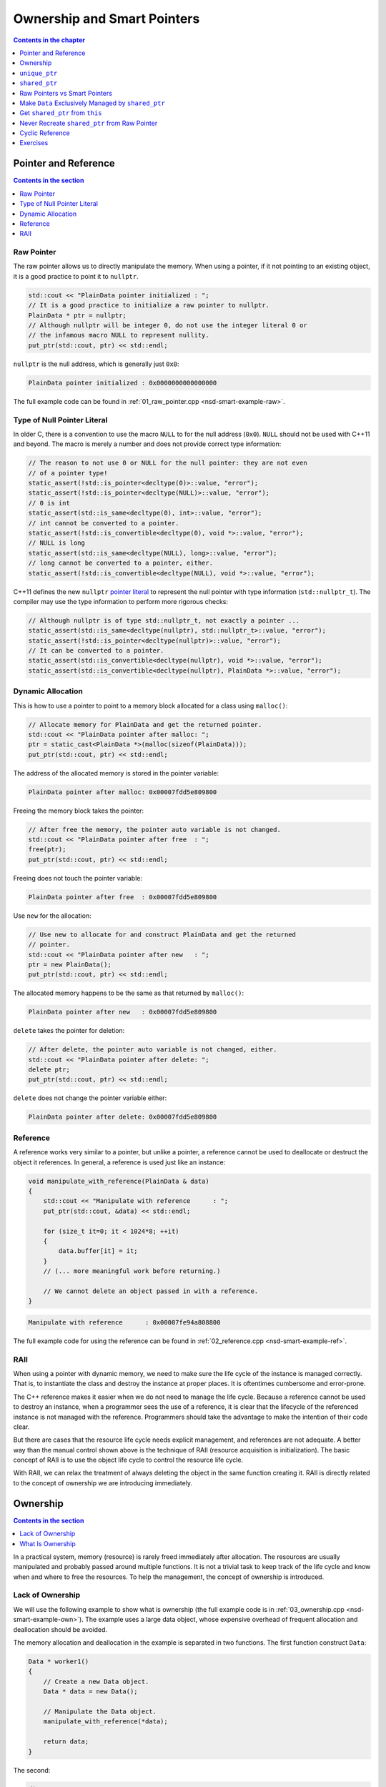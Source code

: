 ============================
Ownership and Smart Pointers
============================

.. contents:: Contents in the chapter
  :local:
  :depth: 1

Pointer and Reference
=====================

.. contents:: Contents in the section
  :local:
  :depth: 1

Raw Pointer
+++++++++++

The raw pointer allows us to directly manipulate the memory.  When using a
pointer, if it not pointing to an existing object, it is a good practice to
point it to ``nullptr``.

.. code-block:: cpp

  std::cout << "PlainData pointer initialized : ";
  // It is a good practice to initialize a raw pointer to nullptr.
  PlainData * ptr = nullptr;
  // Although nullptr will be integer 0, do not use the integer literal 0 or
  // the infamous macro NULL to represent nullity.
  put_ptr(std::cout, ptr) << std::endl;

``nullptr`` is the null address, which is generally just ``0x0``:

.. code-block:: none

  PlainData pointer initialized : 0x0000000000000000

The full example code can be found in :ref:`01_raw_pointer.cpp
<nsd-smart-example-raw>`.

Type of Null Pointer Literal
++++++++++++++++++++++++++++

In older C, there is a convention to use the macro ``NULL`` to for the null
address (``0x0``).  ``NULL`` should not be used with C++11 and beyond.  The
macro is merely a number and does not provide correct type information:

.. code-block:: cpp

  // The reason to not use 0 or NULL for the null pointer: they are not even
  // of a pointer type!
  static_assert(!std::is_pointer<decltype(0)>::value, "error");
  static_assert(!std::is_pointer<decltype(NULL)>::value, "error");
  // 0 is int
  static_assert(std::is_same<decltype(0), int>::value, "error");
  // int cannot be converted to a pointer.
  static_assert(!std::is_convertible<decltype(0), void *>::value, "error");
  // NULL is long
  static_assert(std::is_same<decltype(NULL), long>::value, "error");
  // long cannot be converted to a pointer, either.
  static_assert(!std::is_convertible<decltype(NULL), void *>::value, "error");

C++11 defines the new ``nullptr`` `pointer literal
<https://en.cppreference.com/w/cpp/language/nullptr>`__ to represent the null
pointer with type information (``std::nullptr_t``).  The compiler may use the
type information to perform more rigorous checks:

.. code-block:: cpp

  // Although nullptr is of type std::nullptr_t, not exactly a pointer ...
  static_assert(std::is_same<decltype(nullptr), std::nullptr_t>::value, "error");
  static_assert(!std::is_pointer<decltype(nullptr)>::value, "error");
  // It can be converted to a pointer.
  static_assert(std::is_convertible<decltype(nullptr), void *>::value, "error");
  static_assert(std::is_convertible<decltype(nullptr), PlainData *>::value, "error");

Dynamic Allocation
++++++++++++++++++

This is how to use a pointer to point to a memory block allocated for a class
using ``malloc()``:

.. code-block:: cpp

  // Allocate memory for PlainData and get the returned pointer.
  std::cout << "PlainData pointer after malloc: ";
  ptr = static_cast<PlainData *>(malloc(sizeof(PlainData)));
  put_ptr(std::cout, ptr) << std::endl;

The address of the allocated memory is stored in the pointer variable:

.. code-block:: none

  PlainData pointer after malloc: 0x00007fdd5e809800

Freeing the memory block takes the pointer:

.. code-block:: cpp

  // After free the memory, the pointer auto variable is not changed.
  std::cout << "PlainData pointer after free  : ";
  free(ptr);
  put_ptr(std::cout, ptr) << std::endl;

Freeing does not touch the pointer variable:

.. code-block:: none

  PlainData pointer after free  : 0x00007fdd5e809800

Use ``new`` for the allocation:

.. code-block:: cpp

  // Use new to allocate for and construct PlainData and get the returned
  // pointer.
  std::cout << "PlainData pointer after new   : ";
  ptr = new PlainData();
  put_ptr(std::cout, ptr) << std::endl;

The allocated memory happens to be the same as that returned by ``malloc()``:

.. code-block:: none

  PlainData pointer after new   : 0x00007fdd5e809800

``delete`` takes the pointer for deletion:

.. code-block:: cpp

  // After delete, the pointer auto variable is not changed, either.
  std::cout << "PlainData pointer after delete: ";
  delete ptr;
  put_ptr(std::cout, ptr) << std::endl;

``delete`` does not change the pointer variable either:

.. code-block:: none

  PlainData pointer after delete: 0x00007fdd5e809800

Reference
+++++++++

.. contents:: Contents in the section
  :local:
  :depth: 1

A reference works very similar to a pointer, but unlike a pointer, a reference
cannot be used to deallocate or destruct the object it references.  In general,
a reference is used just like an instance:

.. code-block:: cpp

  void manipulate_with_reference(PlainData & data)
  {
      std::cout << "Manipulate with reference      : ";
      put_ptr(std::cout, &data) << std::endl;

      for (size_t it=0; it < 1024*8; ++it)
      {
          data.buffer[it] = it;
      }
      // (... more meaningful work before returning.)

      // We cannot delete an object passed in with a reference.
  }

.. code-block:: none

  Manipulate with reference      : 0x00007fe94a808800

The full example code for using the reference can be found in
:ref:`02_reference.cpp <nsd-smart-example-ref>`.

RAII
++++

When using a pointer with dynamic memory, we need to make sure the life cycle
of the instance is managed correctly.  That is, to instantiate the class and
destroy the instance at proper places.  It is oftentimes cumbersome and
error-prone.

The C++ reference makes it easier when we do not need to manage the life cycle.
Because a reference cannot be used to destroy an instance, when a programmer
sees the use of a reference, it is clear that the lifecycle of the referenced
instance is not managed with the reference.  Programmers should take the
advantage to make the intention of their code clear.

But there are cases that the resource life cycle needs explicit management, and
references are not adequate.  A better way than the manual control shown above
is the technique of RAII (resource acquisition is initialization).  The basic
concept of RAII is to use the object life cycle to control the resource life
cycle.

With RAII, we can relax the treatment of always deleting the object in the same
function creating it.  RAII is directly related to the concept of ownership we
are introducing immediately.

Ownership
=========

.. contents:: Contents in the section
  :local:
  :depth: 1

In a practical system, memory (resource) is rarely freed immediately after
allocation.  The resources are usually manipulated and probably passed around
multiple functions.  It is not a trivial task to keep track of the life cycle
and know when and where to free the resources.  To help the management, the
concept of ownership is introduced.

Lack of Ownership
+++++++++++++++++

We will use the following example to show what is ownership (the full example
code is in :ref:`03_ownership.cpp <nsd-smart-example-own>`).  The example uses
a large data object, whose expensive overhead of frequent allocation and
deallocation should be avoided.

.. code-block:: cpp
  :linenos:

  class Data
  {

  public:

      constexpr const static size_t NELEM = 1024*8;

      using iterator = int *;
      using const_iterator = const int *;

      Data()
      {
          std::fill(begin(), end(), 0);
          std::cout << "Data @" << this << " is constructed" << std::endl;
      }

      ~Data()
      {
          std::cout << "Data @" << this << " is destructed" << std::endl;
      }

      const_iterator cbegin() const { return m_buffer; }
      const_iterator cend() const { return m_buffer+NELEM; }
      iterator begin() { return m_buffer; }
      iterator end() { return m_buffer+NELEM; }

      size_t size() const { return NELEM; }
      int   operator[](size_t it) const { return m_buffer[it]; }
      int & operator[](size_t it)       { return m_buffer[it]; }

      bool is_manipulated() const
      {
          for (size_t it=0; it < size(); ++it)
          {
              const int v = it;
              if ((*this)[it] != v) { return false; }
          }
          return true;
      }

  private:

      // A lot of data that we don't want to reconstruct.
      int m_buffer[NELEM];

  }; /* end class Data */

  void manipulate_with_reference(Data & data)
  {
      std::cout << "Manipulate with reference: " << &data << std::endl;

      for (size_t it=0; it < data.size(); ++it)
      {
          data[it] = it;
      }
      // In a real consumer function we will do much more meaningful operations.

      // However, we cannot destruct an object passed in with a reference.
  }

The memory allocation and deallocation in the example is separated in two
functions.  The first function construct ``Data``:

.. code-block:: cpp

  Data * worker1()
  {
      // Create a new Data object.
      Data * data = new Data();

      // Manipulate the Data object.
      manipulate_with_reference(*data);

      return data;
  }

The second:

.. code-block:: cpp

  /*
   * Code in this function is intentionally made to be lack of discipline to
   * demonstrate how ownership is messed up.
   */
  void worker2(Data * data)
  {
      // The prerequisite for the caller to write correct code is to read the
      // code and understand when the object is alive.
      if (data->is_manipulated())
      {
          delete data;
      }
      else
      {
          manipulate_with_reference(*data);
      }
  }

The example problem first constructs the ``Data`` object and uses a raw pointer
to hold it:

.. code-block:: cpp

  Data * data = worker1();
  std::cout << "Data pointer after worker 1: " << data << std::endl;

We see the process of construction and manipulation:

.. code-block:: none

  Data @0x7fb287008800 is constructed
  Manipulate with reference: 0x7fb287008800
  Data pointer after worker 1: 0x7fb287008800

The second worker function does something that is hard to infer from the
function name:

.. code-block:: cpp

  worker2(data);
  std::cout << "Data pointer after worker 2: " << data << std::endl;

It destructs the instance that the input pointer points to:

.. code-block:: none

  Data @0x7fb287008800 is destructed

We need to be careful that the pointer in the caller remains unchanged,
although the instance is destructed:

.. code-block:: none

  Data pointer after worker 2: 0x7fb287008800

The second helper function has such a surprising behavior that we can only
understand by reading its code, but unfortunately, few programmers have time to
read code like this when they are busy implementing requested features.  Thus,
we call code like this hard to maintain.  A consequence of such
hard-to-maintain code is that programmers may run into mistake like:

.. code-block:: cpp

  // You have to read the code of worker2 to know that data could be
  // destructed.  In addition, the Data class doesn't provide a
  // programmatical way to detect whether or not the object is alive.  The
  // design of Data, worker1, and worker2 makes it impossible to write
  // memory-safe code.
  delete data;
  std::cout << "Data pointer after delete: " << data << std::endl;

We get a hard crash:

.. code-block:: none

  03_ownership(75158,0x114718e00) malloc: *** error for object 0x7f8ef9808800: pointer being freed was not allocated
  03_ownership(75158,0x114718e00) malloc: *** set a breakpoint in malloc_error_break to debug

What Is Ownership
+++++++++++++++++

The above example shows the problem of lack of ownership.  "Ownership" isn't
officially a language construct in C++, but is a common concept in many
programming language for dynamic memory management.

To put it simply, when the object is "owned" by a construct or piece of code,
it is assumed that it is safe for the piece of code to use that object.  The
ownership assures the life of the object, and the object is not destructed when
it is owned by someone.  It also means that the owner is responsible for making
sure the object gets destructed when it should be.

As we observed in the above example code, there is no way for us to let the
code know the ownership, and it is unsafe to use the ``data`` object after
``worker2()`` is called.  The way C++ handles the situation is to use smart
pointers.

``unique_ptr``
==============

(Modern) C++ provides two smart pointers: ``unique_ptr`` and ``shared_ptr``.
We start with ``unique_ptr`` because it is lighter-weight.  A ``unique_ptr``
takes the same number of bytes of a raw pointer.  It may be a drop-in
replacement with a raw pointer.

``unique_ptr`` should be used when there can only be one owner of the pointed
object.

.. code-block:: cpp
  :linenos:

  static_assert(sizeof(Data *) == sizeof(std::unique_ptr<Data>), "unique_ptr should take only a word");

  std::unique_ptr<Data> worker1()
  {
      // Create a new Data object.
      std::unique_ptr<Data> data = std::make_unique<Data>();

      // Manipulate the Data object.
      manipulate_with_reference(*data);

      return data;
  }

  void worker2(std::unique_ptr<Data> data)
  {
      if (data->is_manipulated())
      {
          data.reset();
      }
      else
      {
          manipulate_with_reference(*data);
      }
  }

  int main(int, char **)
  {
      std::unique_ptr<Data> data = worker1();
      std::cout << "Data pointer after worker 1: " << data.get() << std::endl;

  #ifdef COPYNOWORK
      worker2(data);
  #else
      worker2(std::move(data));
  #endif
      std::cout << "Data pointer after worker 2: " << data.get() << std::endl;

      data.reset();
      std::cout << "Data pointer after delete: " << data.get() << std::endl;
  }

.. admonition:: Execution Results

  :download:`code/01_pointer/04_unique.cpp`

  .. code-block:: console
    :caption: Build ``04_unique.cpp``

    $ g++ 04_unique.cpp -o 04_unique -std=c++17 -g -O3 -m64 -Wall -Wextra -Werror

  .. code-block:: console
    :caption: Run ``04_unique``
    :linenos:

    $ ./04_unique
    Data @0x7fee5a008800 is constructed
    Manipulate with reference: 0x7fee5a008800
    Data pointer after worker 1: 0x7fee5a008800
    Data @0x7fee5a008800 is destructed
    Data pointer after worker 2: 0x0
    Data pointer after delete: 0x0

  .. code-block:: console
    :caption: Copy not working in ``04_unique.cpp``

    $ g++ 04_unique.cpp -o 04_unique -std=c++17 -g -O3 -m64 -Wall -Wextra -Werror -DCOPYNOWORK
    04_unique.cpp:97:13: error: call to implicitly-deleted copy constructor of 'std::unique_ptr<Data>'
        worker2(data);
                ^~~~
    /Library/Developer/CommandLineTools/usr/bin/../include/c++/v1/memory:2518:3: note: copy constructor is implicitly deleted because
          'unique_ptr<Data, std::__1::default_delete<Data> >' has a user-declared move constructor
      unique_ptr(unique_ptr&& __u) _NOEXCEPT
      ^
    04_unique.cpp:79:36: note: passing argument to parameter 'data' here
    void worker2(std::unique_ptr<Data> data)
                                       ^
    1 error generated.

``shared_ptr``
==============

Unlike ``unique_ptr``, ``shared_ptr`` allows multiple owners.  It maintains a
reference counter.  When the ``shared_ptr`` object is constructed, the counter
increments.  When the pointer object (note, not the pointed object) is
destructed, the counter decrements.  When the counter decrements from 1, the
pointed object gets destructed.

``std::shared_ptr`` provides ``use_count()`` function for showing the reference
counts.  This reference counting technique is commonplace for managing
ownership, and it appears in many other languages.

.. code-block:: cpp
  :linenos:

  static_assert(sizeof(Data *) < sizeof(std::shared_ptr<Data>), "shared_ptr uses more than a word");

  std::shared_ptr<Data> worker1()
  {
      // Create a new Data object.
      std::shared_ptr<Data> data = std::make_shared<Data>();

      std::cout << "worker 1 data.use_count(): " << data.use_count() << std::endl;

      // Manipulate the Data object.
      manipulate_with_reference(*data);

      return data;
  }

  void worker2(std::shared_ptr<Data> data)
  {
      std::cout << "worker 2 data.use_count(): " << data.use_count() << std::endl;

      if (data->is_manipulated())
      {
          data.reset();
      }
      else
      {
          manipulate_with_reference(*data);
      }
  }

  int main(int, char **)
  {
      std::shared_ptr<Data> data = worker1();
      std::cout << "Data pointer after worker 1: " << data.get() << std::endl;

      worker2(data);
      std::cout << "Data pointer after worker 2: " << data.get() << std::endl;

      data.reset();
      std::cout << "Data pointer after reset from outside: " << data.get() << std::endl;
      std::cout << "main data.use_count(): " << data.use_count() << std::endl;
  }

.. admonition:: Execution Results

  :download:`code/01_pointer/05_shared.cpp`

  .. code-block:: console
    :caption: Build ``05_shared.cpp``

    $ g++ 05_shared.cpp -o 05_shared -std=c++17 -g -O3 -m64 -Wall -Wextra -Werror

  .. code-block:: console
    :caption: Run ``05_shared``
    :linenos:

    $ ./05_shared
    Data @0x7ffbac500018 is constructed
    worker 1 data.use_count(): 1
    Manipulate with reference: 0x7ffbac500018
    Data pointer after worker 1: 0x7ffbac500018
    worker 2 data.use_count(): 2
    Data pointer after worker 2: 0x7ffbac500018
    Data @0x7ffbac500018 is destructed
    Data pointer after reset from outside: 0x0
    main data.use_count(): 0

Raw Pointers vs Smart Pointers
==============================

The rule of thumb is to always start with smart pointers.  When in doubt, use
``unique_ptr``.  ``unique_ptr`` forces a developer to think clearly about
whether or not multiple owners are necessary.  Only use ``shared_ptr`` when it
is absolutely necessary.  The reference counter is much more expensive than it
looks.

Make ``Data`` Exclusively Managed by ``shared_ptr``
===================================================

Sometimes we know a big resource (our ``Data`` class) must not be constructed
and destructed lightly, and it must be managed by a ``shared_ptr``.  The
overhead of reference counting is negligible compare to other operations or we
simply have to tolerate.  In this case, we do not want anyone to directly call
the ``Data`` constructor:

.. code-block:: cpp
  :linenos:

  // We want to forbid it.
  Data * raw_pointer = new Data;

And allow only the ``shared_ptr`` construction:

.. code-block:: cpp
  :linenos:

  // We want this to work:
  std::shared_ptr<Data> sptr1(new Data);
  // Or this:
  std::shared_ptr<Data> sptr2 = std::make_shared<Data>();

The problem is, if ``new Data`` is forbidden, ``std::shared_ptr<Data>(new
Data)`` is forbidden too.  How can we only turn off the first but not the
second?

One idea is to use private constructor:

.. code-block:: cpp
  :linenos:

  class Data
  {
  private:
      Data() {}
  public:
      static std::shared_ptr<Data> make()
      {
          std::shared_ptr<Data> ret(new Data);
          return ret;
      }
  };

  std::shared_ptr<Data> func()
  {
  #ifdef THISDOESNOTWORK
      std::shared_ptr<Data> data(new Data);
  #else
      std::shared_ptr<Data> data = Data::make();
  #endif
      // Do work.
      return ret;
  }

This works because the constructor is called from the ``Data`` class, in the
line of ``std::shared_ptr<Data> ret(new Data)``.

Now consider ``std::shared_ptr<Data> ret = std::make_shared<Data>()``, the
private constructor fails to compile, because the function template
``std::make_shared`` cannot access the private constructor!  We need to work it
out.  You may think of ``friend``.  In some cases it works, but note that
``std::make_shared`` is a function template, not a function.  Friendship to a
function template is not straight-forward.  Moreover, ``std::make_shared`` does
a lot of things behind the scene.  Simply making friend with that function
template may or may not work.  It depends on how STL implement
``std::make_shared``.

A sound resolution is to use the passkey pattern:

.. code-block:: cpp
  :linenos:

  class Data
  {
  private:
      class ctor_passkey {};
  public:
      static std::shared_ptr<Data> make()
      {
          std::shared_ptr<Data> ret = std::make_shared<Data>(ctor_passkey());
          return ret;
      }
      Data() = delete;
      Data(ctor_passkey const &) {}
      // TODO: Copyability and moveability should be considered, but we leave
      // them for now.
  };

  std::shared_ptr<Data> worker1()
  {
      // Create a new Data object.
      std::shared_ptr<Data> data;

  #ifdef CTORNOWORK
      data = std::shared_ptr<Data>(new Data);
  #endif

  #ifdef MAKENOWORK
      data = std::make_shared<Data>();
  #endif

      data = Data::make();

      std::cout << "worker 1 data.use_count(): " << data.use_count() << std::endl;

      // Manipulate the Data object.
      manipulate_with_reference(*data);

      return data;
  }

  void worker2(std::shared_ptr<Data> data)
  {
      std::cout << "worker 2 data.use_count(): " << data.use_count() << std::endl;

      if (data->is_manipulated())
      {
          data.reset();
      }
      else
      {
          manipulate_with_reference(*data);
      }
  }

  int main(int, char **)
  {
      std::shared_ptr<Data> data = worker1();
      std::cout << "Data pointer after worker 1: " << data.get() << std::endl;

      worker2(data);
      std::cout << "Data pointer after worker 2: " << data.get() << std::endl;

      data.reset();
      std::cout << "Data pointer after reset from outside: " << data.get() << std::endl;
      std::cout << "main data.use_count(): " << data.use_count() << std::endl;
  }

  static_assert(sizeof(Data *) * 2 == sizeof(std::shared_ptr<Data>), "shared_ptr should use two word");

.. admonition:: Execution Results

  :download:`code/02_shared/01_fully.cpp`

  .. code-block:: console
    :caption: Build ``01_fully.cpp``

    $ g++ 01_fully.cpp -o 01_fully -std=c++17 -g -O3 -m64 -Wall -Wextra -Werror

  .. code-block:: console
    :caption: Run ``01_fully``
    :linenos:

    $ ./01_fully
    Data @0x7fb36ad00018 is constructed
    worker 1 data.use_count(): 1
    Manipulate with reference: 0x7fb36ad00018
    Data pointer after worker 1: 0x7fb36ad00018
    worker 2 data.use_count(): 2
    Data pointer after worker 2: 0x7fb36ad00018
    Data @0x7fb36ad00018 is destructed
    Data pointer after reset from outside: 0x0
    main data.use_count(): 0

  .. code-block:: console
    :caption: Error message when constructor doesn't work

    $ g++ 01_fully.cpp -o 01_fully -std=c++17 -g -O3 -m64 -Wall -Wextra -Werror -DCTORNOWORK
    01_fully.cpp:91:38: error: call to deleted constructor of 'Data'
        data = std::shared_ptr<Data>(new Data);
                                         ^
    01_fully.cpp:22:5: note: 'Data' has been explicitly marked deleted here
        Data() = delete;
        ^
    1 error generated.

  .. code-block:: console
    :caption: Error message when ``make_shared`` doesn't work

    $ g++ 01_fully.cpp -o 01_fully -std=c++17 -g -O3 -m64 -Wall -Wextra -Werror -DMAKENOWORK
    In file included from 01_fully.cpp:1:
    In file included from /Library/Developer/CommandLineTools/usr/bin/../include/c++/v1/iostream:37:
    In file included from /Library/Developer/CommandLineTools/usr/bin/../include/c++/v1/ios:215:
    In file included from /Library/Developer/CommandLineTools/usr/bin/../include/c++/v1/__locale:14:
    In file included from /Library/Developer/CommandLineTools/usr/bin/../include/c++/v1/string:504:
    In file included from /Library/Developer/CommandLineTools/usr/bin/../include/c++/v1/string_view:175:
    In file included from /Library/Developer/CommandLineTools/usr/bin/../include/c++/v1/__string:57:
    In file included from /Library/Developer/CommandLineTools/usr/bin/../include/c++/v1/algorithm:643:
    /Library/Developer/CommandLineTools/usr/bin/../include/c++/v1/memory:4398:5: error: static_assert failed due to requirement
          'is_constructible<Data>::value' "Can't construct object in make_shared"
        static_assert(is_constructible<_Tp, _Args...>::value, "Can't construct object in make_shared");
        ^             ~~~~~~~~~~~~~~~~~~~~~~~~~~~~~~~~~~~~~~
    01_fully.cpp:95:17: note: in instantiation of function template specialization 'std::__1::make_shared<Data>' requested here
        data = std::make_shared<Data>();
                    ^
    In file included from 01_fully.cpp:1:
    In file included from /Library/Developer/CommandLineTools/usr/bin/../include/c++/v1/iostream:37:
    In file included from /Library/Developer/CommandLineTools/usr/bin/../include/c++/v1/ios:215:
    In file included from /Library/Developer/CommandLineTools/usr/bin/../include/c++/v1/__locale:14:
    In file included from /Library/Developer/CommandLineTools/usr/bin/../include/c++/v1/string:504:
    In file included from /Library/Developer/CommandLineTools/usr/bin/../include/c++/v1/string_view:175:
    In file included from /Library/Developer/CommandLineTools/usr/bin/../include/c++/v1/__string:57:
    In file included from /Library/Developer/CommandLineTools/usr/bin/../include/c++/v1/algorithm:643:
    /Library/Developer/CommandLineTools/usr/bin/../include/c++/v1/memory:2201:46: error: call to deleted constructor of 'Data'
      __compressed_pair_elem(__value_init_tag) : __value_() {}
                                                 ^
    /Library/Developer/CommandLineTools/usr/bin/../include/c++/v1/memory:2294:42: note: in instantiation of member function
          'std::__1::__compressed_pair_elem<Data, 1, false>::__compressed_pair_elem' requested here
          : _Base1(std::forward<_U1>(__t1)), _Base2(std::forward<_U2>(__t2)) {}
                                             ^
    /Library/Developer/CommandLineTools/usr/bin/../include/c++/v1/memory:3567:12: note: in instantiation of function template specialization
          'std::__1::__compressed_pair<std::__1::allocator<Data>, Data>::__compressed_pair<std::__1::allocator<Data>, std::__1::__value_init_tag>'
          requested here
            :  __data_(_VSTD::move(__a), __value_init_tag()) {}
               ^
    /Library/Developer/CommandLineTools/usr/bin/../include/c++/v1/memory:4405:26: note: in instantiation of member function
          'std::__1::__shared_ptr_emplace<Data, std::__1::allocator<Data> >::__shared_ptr_emplace' requested here
        ::new(__hold2.get()) _CntrlBlk(__a2, _VSTD::forward<_Args>(__args)...);
                             ^
    01_fully.cpp:95:17: note: in instantiation of function template specialization 'std::__1::make_shared<Data>' requested here
        data = std::make_shared<Data>();
                    ^
    01_fully.cpp:22:5: note: 'Data' has been explicitly marked deleted here
        Data() = delete;
        ^
    2 errors generated.

Get ``shared_ptr`` from ``this``
================================

Occasionally we get the ``Data`` object without the ``shared_ptr`` that manages
it, but want to give the ownership to the caller:

.. code-block:: cpp
  :linenos:

  class Data
  {
  public:
      Data * get_raw_ptr()
      {
          // Returning raw pointer discards the ownership management.
          return this;
      }

      std::shared_ptr<Data> get_shared_ptr()
      {
          // XXX: Recreate a shared_ptr will duplicate the reference counter, and
          // later results into double free.
          return std::shared_ptr<Data>(this);
      }
  };

The above code (``get_shared_ptr()``) naively creates an alternate
``shared_ptr`` object, and will results in double free in the caller:

.. code-block:: cpp
  :linenos:

  int main(int, char **)
  {
      std::shared_ptr<Data> data = Data::make();
      std::cout << "data.use_count(): " << data.use_count() << std::endl;

  #ifdef DUPSHARED
      std::shared_ptr<Data> holder2 = data->get_shared_ptr();
  #endif

      data.reset();
      std::cout << "data.use_count() after data.reset(): " << data.use_count() << std::endl;

  #ifdef DUPSHARED
      std::cout << "holder2.use_count(): " << holder2.use_count() << std::endl;
      holder2.reset();
      // This line never gets reached since the the above line causes double free
      // and crash.
      std::cout << "holder2.use_count() after holder2.reset(): " << holder2.use_count() << std::endl;
  #endif
  }

.. admonition:: Execution Results

  :download:`code/02_shared/02_duplicate.cpp`

  .. code-block:: console
    :caption: Build ``02_duplicate.cpp``

    $ g++ 02_duplicate.cpp -o 02_duplicate -std=c++17 -g -O3 -m64 -Wall -Wextra -Werror

  .. code-block:: console
    :caption: Run ``02_duplicate``
    :linenos:

    $ ./02_duplicate
    Data @0x7faaf0d00018 is constructed
    data.use_count(): 1
    Data @0x7faaf0d00018 is destructed
    data.use_count() after data.reset(): 0
    holder2.use_count(): 1
    Data @0x7faaf0d00018 is destructed
    02_duplicate(76813,0x10d1c7e00) malloc: *** error for object 0x7faaf0d00018: pointer being freed was not allocated
    02_duplicate(76813,0x10d1c7e00) malloc: *** set a breakpoint in malloc_error_break to debug

Never Recreate ``shared_ptr`` from Raw Pointer
==============================================

The right way to get a ``std::shared_ptr`` from a ``shared_ptr``-managed object
is to use ``std::enable_shared_from_this``:

.. code-block:: cpp
  :linenos:

  class Data
    : public std::enable_shared_from_this<Data>
  {
  public:
      std::shared_ptr<Data> get_shared_ptr()
      {
          // This is the right way to get the shared pointer from within the
          // object.
          return shared_from_this();
      }
  };

  int main(int, char **)
  {
      std::shared_ptr<Data> data = Data::make();
      std::cout << "data.use_count(): " << data.use_count() << std::endl;

      std::shared_ptr<Data> holder2 = data->get_shared_ptr();
      std::cout << "data.use_count() after holder2: " << data.use_count() << std::endl;

      data.reset();
      std::cout << "data.use_count() after data.reset(): " << data.use_count() << std::endl;

      std::cout << "holder2.use_count() before holder2.reset(): " << holder2.use_count() << std::endl;
      holder2.reset();
      std::cout << "holder2.use_count() after holder2.reset(): " << holder2.use_count() << std::endl;
  }

.. admonition:: Execution Results

  :download:`code/02_shared/03_fromthis.cpp`

  .. code-block:: console
    :caption: Build ``03_fromthis.cpp``

    $ g++ 03_fromthis.cpp -o 03_fromthis -std=c++17 -g -O3 -m64 -Wall -Wextra -Werror

  .. code-block:: console
    :caption: Run ``03_fromthis``
    :linenos:

    $ ./03_fromthis
    Data @0x7fc5bed00018 is constructed
    data.use_count(): 1
    data.use_count() after holder2: 2
    data.use_count() after data.reset(): 0
    holder2.use_count() before holder2.reset(): 1
    Data @0x7fc5bed00018 is destructed
    holder2.use_count() after holder2.reset(): 0

Cyclic Reference
================

When two object use a pair of ``shared_ptr`` to point to each other, the cyclic
reference will create a memory leak:

.. code-block:: cpp
  :linenos:

  class Data
    : public std::enable_shared_from_this<Data>
  {
  public:
      std::shared_ptr<Child>   child() const { return m_child; }
      std::shared_ptr<Child> & child()       { return m_child; }
  private:
      std::shared_ptr<Child> m_child;
  };

  class Child
    : public std::enable_shared_from_this<Child>
  {
  private:
      class ctor_passkey {};
  public:
      Child() = delete;
      Child(std::shared_ptr<Data> const & data, ctor_passkey const &) : m_data(data) {}
      static std::shared_ptr<Child> make(std::shared_ptr<Data> const & data)
      {
          std::shared_ptr<Child> ret = std::make_shared<Child>(data, ctor_passkey());
          data->child() = ret;
          return ret;
      }
  private:
      std::shared_ptr<Data> m_data;
  };

  int main(int, char **)
  {
      std::shared_ptr<Data> data = Data::make();
      std::shared_ptr<Child> child = Child::make(data);
      std::cout << "data.use_count(): " << data.use_count() << std::endl;
      std::cout << "child.use_count(): " << child.use_count() << std::endl;

      std::weak_ptr<Data> wdata(data);
      std::weak_ptr<Child> wchild(child);

      data.reset();
      std::cout << "wdata.use_count() after data.reset(): " << wdata.use_count() << std::endl;
      std::cout << "wchild.use_count() after data.reset(): " << wchild.use_count() << std::endl;

      child.reset();
      std::cout << "wdata.use_count() after child.reset(): " << wdata.use_count() << std::endl;
      std::cout << "wchild.use_count() after child.reset(): " << wchild.use_count() << std::endl;
      // Oops, the reference count doesn't reduce to 0!
  }

.. admonition:: Execution Results

  :download:`code/02_shared/04_cyclic.cpp`

  .. code-block:: console
    :caption: Build ``04_cyclic.cpp``

    $ g++ 04_cyclic.cpp -o 04_cyclic -std=c++17 -g -O3 -m64 -Wall -Wextra -Werror

  .. code-block:: console
    :caption: Run ``04_cyclic``
    :linenos:

    $ ./04_cyclic
    Data @0x7f8f48d00018 is constructed
    data.use_count(): 2
    child.use_count(): 2
    wdata.use_count() after data.reset(): 1
    wchild.use_count() after data.reset(): 2
    wdata.use_count() after child.reset(): 1
    wchild.use_count() after child.reset(): 1

Use ``weak_ptr`` to Break Cyclic Reference
++++++++++++++++++++++++++++++++++++++++++

In the above demonstration we use ``weak_ptr`` to get the reference count without
increasing it.  ``weak_ptr`` can also be used to break the cyclic reference.  In
the following example, the ``Child`` object replaces ``shared_ptr`` with ``weak_ptr``
to point to ``Data``:

.. code-block:: cpp
  :linenos:

  class Child
    : public std::enable_shared_from_this<Child>
  {
  private:
      class ctor_passkey {};
  public:
      Child() = delete;
      Child(std::shared_ptr<Data> const & data, ctor_passkey const &) : m_data(data) {}
      static std::shared_ptr<Child> make(std::shared_ptr<Data> const & data)
      {
          std::shared_ptr<Child> ret = std::make_shared<Child>(data, ctor_passkey());
          data->child() = ret;
          return ret;
      }
  private:
      // Replace shared_ptr with weak_ptr to Data.
      std::weak_ptr<Data> m_data;
  };

  int main(int, char **)
  {
      std::shared_ptr<Data> data = Data::make();
      std::shared_ptr<Child> child = Child::make(data);
      std::cout << "data.use_count(): " << data.use_count() << std::endl;
      std::cout << "child.use_count(): " << child.use_count() << std::endl;

      std::weak_ptr<Data> wdata(data);
      std::weak_ptr<Child> wchild(child);

      child.reset();
      std::cout << "wdata.use_count() after child.reset(): " << wdata.use_count() << std::endl;
      std::cout << "wchild.use_count() after child.reset(): " << wchild.use_count() << std::endl;

      data.reset();
      std::cout << "wdata.use_count() after data.reset(): " << wdata.use_count() << std::endl;
      std::cout << "wchild.use_count() after data.reset(): " << wchild.use_count() << std::endl;
  }

.. admonition:: Execution Results

  :download:`code/02_shared/05_weak.cpp`

  .. code-block:: console
    :caption: Build ``05_weak.cpp``

    $ g++ 05_weak.cpp -o 05_weak -std=c++17 -g -O3 -m64 -Wall -Wextra -Werror

  .. code-block:: console
    :caption: Run ``05_weak``
    :linenos:

    $ ./05_weak
    Data @0x7fe6f8500018 is constructed
    data.use_count(): 1
    child.use_count(): 2
    wdata.use_count() after child.reset(): 1
    wchild.use_count() after child.reset(): 1
    Data @0x7fe6f8500018 is destructed
    wdata.use_count() after data.reset(): 0
    wchild.use_count() after data.reset(): 0

Reminder: Avoid ``weak_ptr``
++++++++++++++++++++++++++++

Using ``weak_ptr`` to break cyclic reference should only be considered as a
workaround, rather than a full resolution.  We sometimes need it since the
reference cycle may not be as obvious as it is in our example.  For example,
there may be 3 or 4 levels of references in the cycle.  ``weak_ptr`` has a
similar interface to ``shared_ptr``.  When we are troubleshooting
resource-leaking issues, replacing ``shared_ptr`` with ``weak_ptr`` can work as
a quick-n-dirty hotfix.

The right treatment is to sort out the ownership.  It's not easy when the
system is complex.  The rule of thumb is that, as we mentioned earlier, you
should avoid using ``shared_ptr`` unless you really need it.  And most of the
time the need appears in a higher-level and heavy-weight container, rather than
the lower-level small objects.  For small objects, we should try to limit the
lifecycle and use raw pointers or stack.

Exercises
=========

1. Write code so that when ``std::unique_ptr`` is destructed, the object it
   points to doesn't destruct.
2. Create vectors of 1,000,000 elements of (i) raw pointers, (ii) ``unique_ptr``,
   and (iii) ``shared_ptr``, respectively, and measure difference of the
   performance.
3. Compare the runtime performance between ``shared_ptr(new Type)`` and
   ``make_shared<Type>``.  Explain why there is a difference of performance.

.. vim: set ff=unix fenc=utf8 sw=2 ts=2 sts=2:
